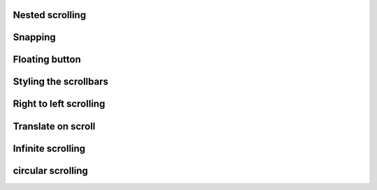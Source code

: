 
Nested scrolling
----------------

.. lv_example:: scroll/lv_example_scroll_1
  :language: c

Snapping
--------
.. lv_example:: scroll/lv_example_scroll_2
  :language: c

Floating button
----------------
.. lv_example:: scroll/lv_example_scroll_3
  :language: c

Styling the scrollbars
----------------------
.. lv_example:: scroll/lv_example_scroll_4
  :language: c

Right to left scrolling
-----------------------
.. lv_example:: scroll/lv_example_scroll_5
  :language: c

Translate on scroll
-------------------
.. lv_example:: scroll/lv_example_scroll_6
  :language: c

Infinite scrolling
------------------
.. lv_example:: scroll/lv_example_scroll_7
  :language: c
  
circular scrolling
------------------
.. lv_example:: scroll/lv_example_scroll_8
  :language: c



